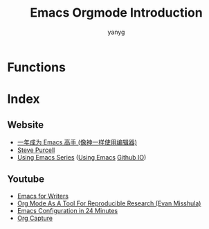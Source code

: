 #+Title: Emacs Orgmode Introduction
#+Author: yanyg
#+Email: yygcode@gmail.com


* Functions

* Index
** Website
- [[https://github.com/redguardtoo/mastering-emacs-in-one-year-guide/blob/master/guide-zh.org][一年成为 Emacs 高手 (像神一样使用编辑器)]]
- [[https://www.sanityinc.com/][Steve Purcell]]
- [[https://cestlaz.github.io/stories/emacs/][Using Emacs Series]] ([[https://github.com/zamansky/using-emacs/][Using Emacs]] [[https://cestlaz.github.io/][Github IO]])

** Youtube
- [[https://www.youtube.com/watch?v=FtieBc3KptU&t=287s][Emacs for Writers]]
- [[https://www.youtube.com/watch?v=CGnt_PWoM5Y][Org Mode As A Tool For Reproducible Research (Evan Misshula)]]
- [[https://www.youtube.com/watch?v=FRu8SRWuUko][Emacs Configuration in 24 Minutes]]
- [[https://www.youtube.com/watch?v=KdcXu_RdKI0][Org Capture]]
